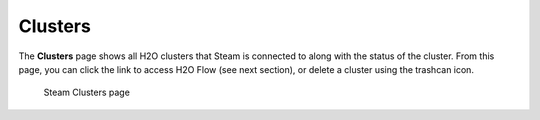 Clusters
========

The **Clusters** page shows all H2O clusters that Steam is connected to
along with the status of the cluster. From this page, you can click the
link to access H2O Flow (see next section), or delete a cluster using
the trashcan icon.

.. figure:: images/cluster_page.png
   :alt: Steam Clusters page

   Steam Clusters page

